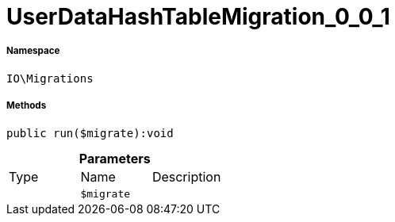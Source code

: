:table-caption!:
:example-caption!:
:source-highlighter: prettify
:sectids!:
[[io__userdatahashtablemigration_0_0_1]]
= UserDataHashTableMigration_0_0_1





===== Namespace

`IO\Migrations`






===== Methods

[source%nowrap, php]
----

public run($migrate):void

----









.*Parameters*
|===
|Type |Name |Description
| 
a|`$migrate`
|
|===


